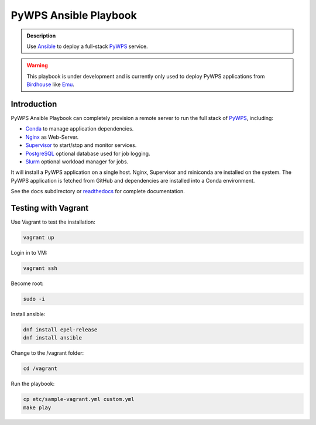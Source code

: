 ======================
PyWPS Ansible Playbook
======================

.. image:: https://img.shields.io/badge/docs-latest-brightgreen.svg
   :target: http://ansible-wps-playbook.readthedocs.org/en/latest/?badge=latest
   :alt: Documentation Status

.. image:: https://img.shields.io/github/license/bird-house/ansible-wps-playbook.svg
    :target: https://github.com/bird-house/ansible-wps-playbook/blob/master/LICENSE.txt
    :alt: GitHub license

.. image:: https://badges.gitter.im/bird-house/birdhouse.svg
    :target: https://gitter.im/bird-house/birdhouse?utm_source=badge&utm_medium=badge&utm_campaign=pr-badge&utm_content=badge
    :alt: Join the chat at https://gitter.im/bird-house/birdhouse

.. admonition:: Description

  Use Ansible_ to deploy a full-stack PyWPS_ service.

.. warning::

  This playbook is under development and is currently only used to deploy PyWPS applications from Birdhouse_ like Emu_.

Introduction
============

PyWPS Ansible Playbook can completely provision a remote server to run the full stack of PyWPS_, including:

* Conda_ to manage application dependencies.
* Nginx_ as Web-Server.
* Supervisor_ to start/stop and monitor services.
* PostgreSQL_ optional database used for job logging.
* Slurm_ optional workload manager for jobs.

It will install a PyWPS application on a single host.
Nginx, Supervisor and miniconda are installed on the system.
The PyWPS application is fetched from GitHub and dependencies are installed into a Conda environment.

See the ``docs`` subdirectory or `readthedocs <http://ansible-wps-playbook.readthedocs.io/en/latest/>`_ for complete documentation.

.. _Birdhouse: http://bird-house.github.io/
.. _PyWPS: http://pywps.org/
.. _Emu: http://emu.readthedocs.io/en/latest/
.. _Ansible: https://www.ansible.com/
.. _Vagrant: https://www.vagrantup.com/
.. _Conda: https://conda.io/miniconda.html
.. _Nginx: https://www.nginx.com/
.. _Supervisor: http://supervisord.org/
.. _PostgreSQL: https://www.postgresql.org/
.. _Slurm: https://slurm.schedmd.com/

Testing with Vagrant
====================

Use Vagrant to test the installation:

.. code-block:: sh

    vagrant up

Login in to VM:

.. code-block:: sh

    vagrant ssh

Become root:

.. code-block:: sh

    sudo -i 

Install ansible:

.. code-block:: sh

    dnf install epel-release
    dnf install ansible


Change to the /vagrant folder:

.. code-block:: sh
  
    cd /vagrant

Run the playbook:

.. code-block:: sh

    cp etc/sample-vagrant.yml custom.yml
    make play